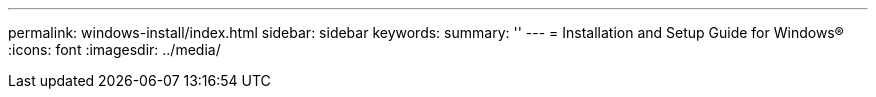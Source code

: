 ---
permalink: windows-install/index.html
sidebar: sidebar
keywords:
summary: ''
---
= Installation and Setup Guide for Windows®
:icons: font
:imagesdir: ../media/
